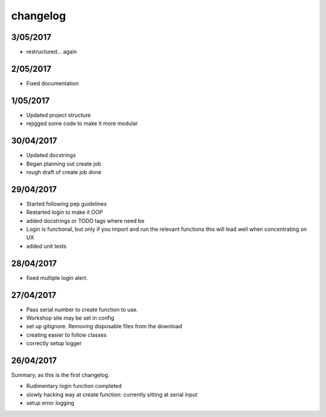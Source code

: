 changelog
*********

3/05/2017
---------
- restructured... again

2/05/2017
---------

- Fixed documentation

1/05/2017
----------

- Updated project structure
- rejigged some code to make it more modular

30/04/2017
----------

- Updated docstrings
- Began planning out create job
- rough draft of create job done

29/04/2017
----------

- Started following pep guidelines
- Restarted login to make it OOP
- added docstrings or TODO tags where need be
- Login is functional, but only if you import and run the relevant functions
  this will lead well when concentrating on UX
- added unit tests

28/04/2017
----------

- fixed multiple login alert.

27/04/2017
----------

- Pass serial number to create function to use.
- Workshop site may be set in config
- set up gitignore. Removing disposable files from the download
- creating easier to follow classes
- correctly setup logger

26/04/2017
----------

Summary, as this is the first changelog.

- Rudimentary login function completed
- slowly hacking way at create function: currently sitting at serial input
- setup error logging
